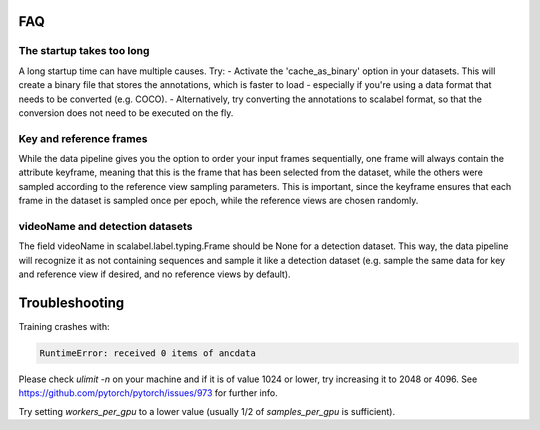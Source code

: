 FAQ
=====


The startup takes too long
++++++++++++++++++++++++++++
A long startup time can have multiple causes. Try:
- Activate the 'cache_as_binary' option in your datasets. This will create a binary file that stores the annotations, which is faster to load - especially if you're using a data format that needs to be converted (e.g. COCO).
- Alternatively, try converting the annotations to scalabel format, so that the conversion does not need to be executed on the fly.


Key and reference frames
++++++++++++++++++++++++++++

While the data pipeline gives you the option to order your input frames sequentially, one frame will always contain the attribute keyframe, meaning that this is the frame that has been selected from the dataset, while the others were sampled according to the reference view sampling parameters. This is important, since the keyframe ensures that each frame in the dataset is sampled once per epoch, while the reference views are chosen randomly.


videoName and detection datasets
++++++++++++++++++++++++++++++++++
The field videoName in scalabel.label.typing.Frame should be None for a detection dataset. This way, the data pipeline will recognize it as not containing sequences and sample it like a detection dataset (e.g. sample the same data for key and reference view if desired, and no reference views by default).


Troubleshooting
==================
Training crashes with:

.. code:: bash

    RuntimeError: received 0 items of ancdata

Please check `ulimit -n` on your machine and if it is of value 1024 or lower, try increasing it to 2048 or 4096. See https://github.com/pytorch/pytorch/issues/973 for further info.

.. code:: bash
    OSError: [Errno 12] Cannot allocate memory

Try setting `workers_per_gpu` to a lower value (usually 1/2 of `samples_per_gpu` is sufficient).

